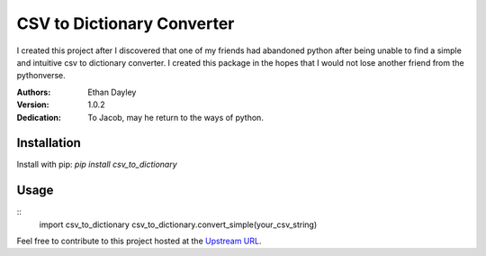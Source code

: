 CSV to Dictionary Converter
===========================
I created this project after I discovered that one of my friends had abandoned python after being unable to find a simple and intuitive csv to dictionary converter.  I created this package in the hopes that I would not lose another friend from the pythonverse.

:Authors:
    Ethan Dayley
:Version:
    1.0.2
:Dedication:
    To Jacob, may he return to the ways of python.

Installation
------------

Install with pip: `pip install csv_to_dictionary`

Usage
-----

::
    import csv_to_dictionary
    csv_to_dictionary.convert_simple(your_csv_string)

Feel free to contribute to this project hosted at the `Upstream URL <https://github.com/EthanDayley/csv_to_dictionary>`_.
